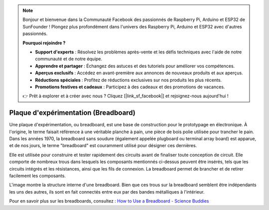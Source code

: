 .. note::

    Bonjour et bienvenue dans la Communauté Facebook des passionnés de Raspberry Pi, Arduino et ESP32 de SunFounder ! Plongez plus profondément dans l'univers des Raspberry Pi, Arduino et ESP32 avec d'autres passionnés.

    **Pourquoi rejoindre ?**

    - **Support d'experts** : Résolvez les problèmes après-vente et les défis techniques avec l'aide de notre communauté et de notre équipe.
    - **Apprendre et partager** : Échangez des astuces et des tutoriels pour améliorer vos compétences.
    - **Aperçus exclusifs** : Accédez en avant-première aux annonces de nouveaux produits et aux aperçus.
    - **Réductions spéciales** : Profitez de réductions exclusives sur nos produits les plus récents.
    - **Promotions festives et cadeaux** : Participez à des cadeaux et des promotions de vacances.

    👉 Prêt à explorer et à créer avec nous ? Cliquez [|link_sf_facebook|] et rejoignez-nous aujourd'hui !

.. _cpn_breadboard:

Plaque d'expérimentation (Breadboard)
============================================

.. image:: img/breadboard.png
    :width: 600

Une plaque d'expérimentation, ou breadboard, est une base de construction pour le prototypage en électronique. À l'origine, le terme faisait référence à une véritable planche à pain, une pièce de bois polie utilisée pour trancher le pain. Dans les années 1970, la breadboard sans soudure (également appelée plugboard ou terminal array board) est apparue, et de nos jours, le terme "breadboard" est couramment utilisé pour désigner ces dernières.

Elle est utilisée pour construire et tester rapidement des circuits avant de finaliser toute conception de circuit. 
Elle comporte de nombreux trous dans lesquels les composants mentionnés ci-dessus peuvent être insérés, tels que les circuits intégrés et les résistances, ainsi que les fils de connexion. 
La breadboard permet de brancher et de retirer facilement les composants. 

L'image montre la structure interne d'une breadboard. 
Bien que ces trous sur la breadboard semblent être indépendants les uns des autres, ils sont en fait connectés entre eux par des bandes métalliques à l'intérieur.

.. image:: img/breadboard_internal.png
    :width: 600

Pour en savoir plus sur les breadboards, consultez : `How to Use a Breadboard - Science Buddies <https://www.sciencebuddies.org/science-fair-projects/references/how-to-use-a-breadboard#pth-smd>`_

